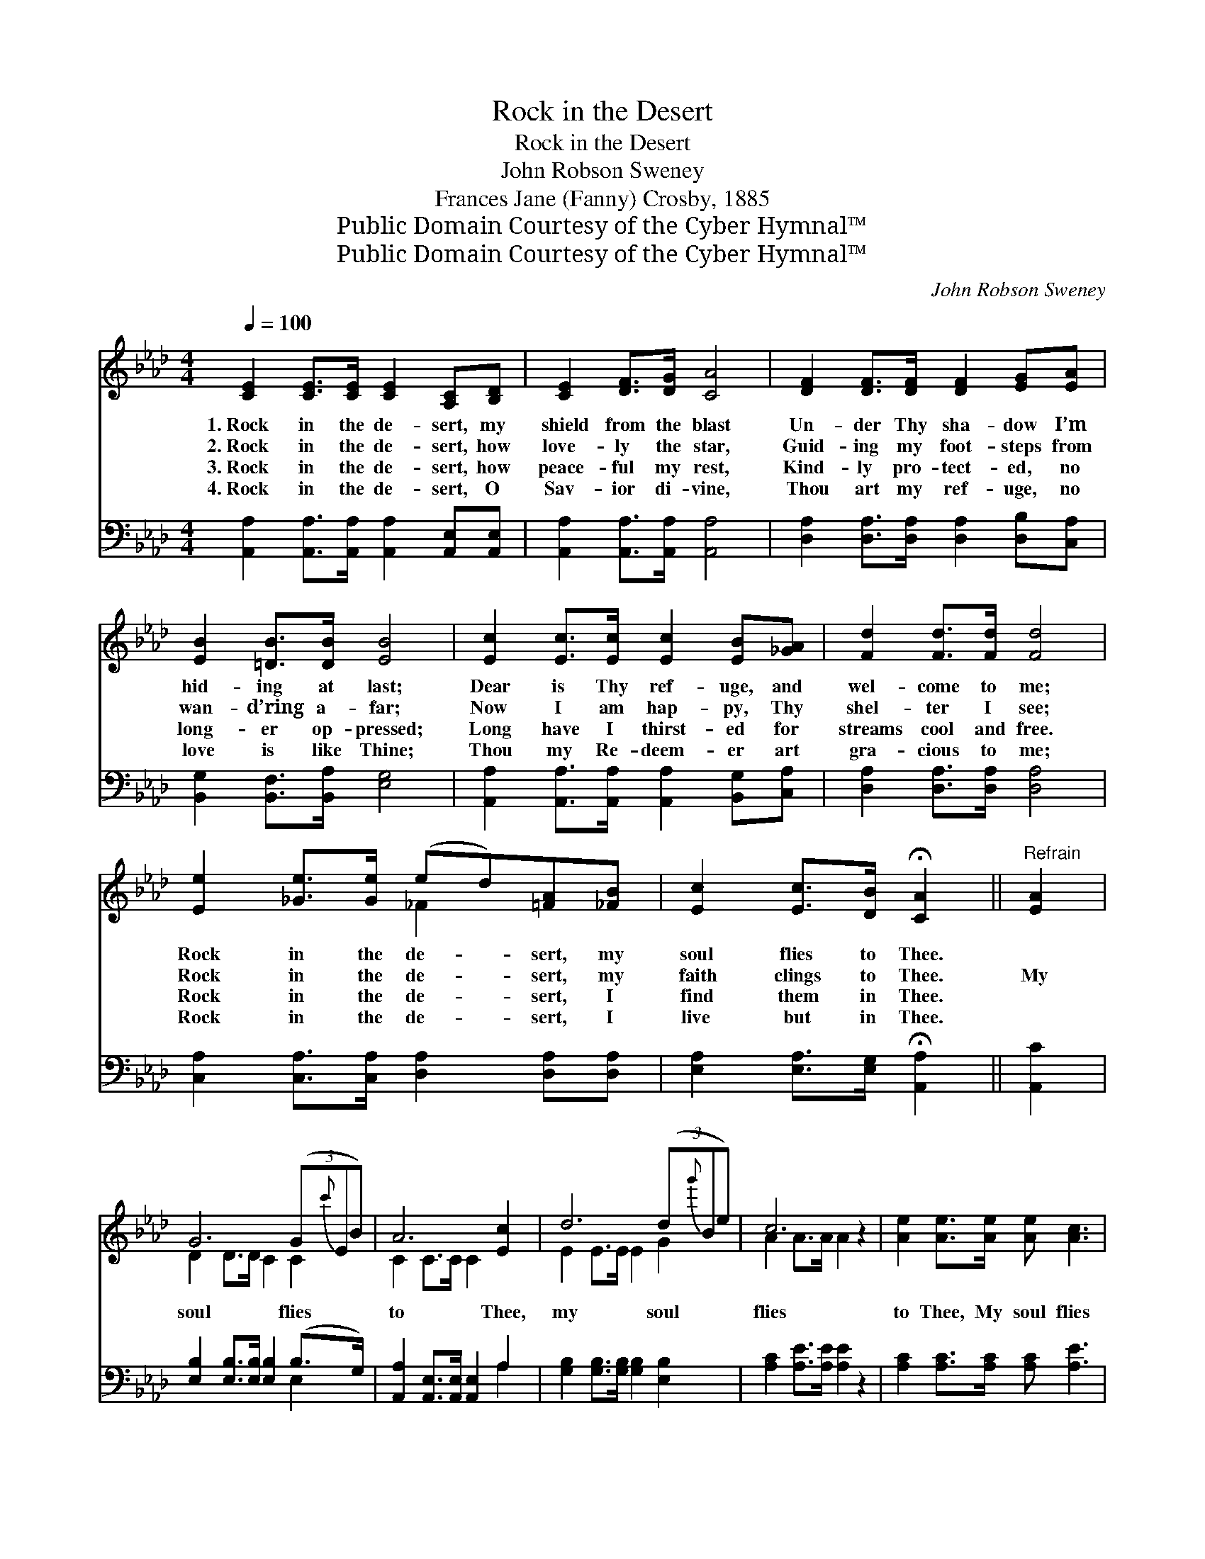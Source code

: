 X:1
T:Rock in the Desert
T:Rock in the Desert
T:John Robson Sweney
T:Frances Jane (Fanny) Crosby, 1885
T:Public Domain Courtesy of the Cyber Hymnal™
T:Public Domain Courtesy of the Cyber Hymnal™
C:John Robson Sweney
Z:Public Domain
Z:Courtesy of the Cyber Hymnal™
%%score ( 1 2 ) ( 3 4 )
L:1/8
Q:1/4=100
M:4/4
K:Ab
V:1 treble 
V:2 treble 
V:3 bass 
V:4 bass 
V:1
 [CE]2 [CE]>[CE] [CE]2 [A,C][B,D] | [CE]2 [DF]>[DG] [CA]4 | [DF]2 [DF]>[DF] [DF]2 [EG][EA] | %3
w: 1.~Rock in the de- sert, my|shield from the blast|Un- der Thy sha- dow I’m|
w: 2.~Rock in the de- sert, how|love- ly the star,|Guid- ing my foot- steps from|
w: 3.~Rock in the de- sert, how|peace- ful my rest,|Kind- ly pro- tect- ed, no|
w: 4.~Rock in the de- sert, O|Sav- ior di- vine,|Thou art my ref- uge, no|
 [EB]2 [=DB]>[DB] [EB]4 | [Ec]2 [Ec]>[Ec] [Ec]2 [EB][_GA] | [Fd]2 [Fd]>[Fd] [Fd]4 | %6
w: hid- ing at last;|Dear is Thy ref- uge, and|wel- come to me;|
w: wan- d’ring a- far;|Now I am hap- py, Thy|shel- ter I see;|
w: long- er op- pressed;|Long have I thirst- ed for|streams cool and free.|
w: love is like Thine;|Thou my Re- deem- er art|gra- cious to me;|
 [Ee]2 [_Ge]>[Ge] (ed)[=FA][_FB] | [Ec]2 [Ec]>[DB] !fermata![CA]2 ||"^Refrain" [EA]2 | %9
w: Rock in the de- * sert, my|soul flies to Thee.||
w: Rock in the de- * sert, my|faith clings to Thee.|My|
w: Rock in the de- * sert, I|find them in Thee.||
w: Rock in the de- * sert, I|live but in Thee.||
 G6 (3(G{c'}EB) | A6 [Ec]2 | d6 (3(d{g'}Be) | c6 z2 | [Ae]2 [Ae]>[Ae] [Ae] [Ac]3 | %14
w: |||||
w: soul flies * *|to Thee,|my soul * *|flies|to Thee, My soul flies|
w: |||||
w: |||||
 [Gd]2 [Gd]>[Gd] [Gd] [GB]3 | [Ec]2 [_Ge]>[Ge] (ed)[=FA][_FB] | [Ec]2 [Ec]>[DB] !fermata![CA]2 |] %17
w: |||
w: to Thee, my soul flies|to Thee, Rock in * the de-|sert, rock in the|
w: |||
w: |||
V:2
 x8 | x8 | x8 | x8 | x8 | x8 | x4 _F2 x2 | x6 || x2 | D2 D>D C2 C2 | C2 C>C C2 x2 | E2 E>E E2 G2 | %12
 A2 A>A A2 x2 | x8 | x8 | x4 _F2 x2 | x6 |] %17
V:3
 [A,,A,]2 [A,,A,]>[A,,A,] [A,,A,]2 [A,,E,][A,,E,] | [A,,A,]2 [A,,A,]>[A,,A,] [A,,A,]4 | %2
 [D,A,]2 [D,A,]>[D,A,] [D,A,]2 [D,B,][C,A,] | [B,,G,]2 [B,,F,]>[B,,A,] [E,G,]4 | %4
 [A,,A,]2 [A,,A,]>[A,,A,] [A,,A,]2 [B,,G,][C,A,] | [D,A,]2 [D,A,]>[D,A,] [D,A,]4 | %6
 [C,A,]2 [C,A,]>[C,A,] [D,A,]2 [D,A,][D,A,] | [E,A,]2 [E,A,]>[E,G,] !fermata![A,,A,]2 || [A,,C]2 | %9
 [E,B,]2 [E,B,]>[E,B,] [E,B,]2 (B,>G,) | [A,,A,]2 [A,,E,]>[A,,E,] [A,,E,]2 A,2 | %11
 [G,B,]2 [G,B,]>[G,B,] [G,B,]2 [E,B,]2 | [A,C]2 [A,E]>[A,E] [A,E]2 z2 | %13
 [A,C]2 [A,C]>[A,C] [A,C] [A,E]3 | [E,E]2 [E,B,]>[E,B,] [E,B,] [E,E]3 | %15
 A,2 [C,A,]>[C,A,] [D,A,]2 [D,A,][D,A,] | [E,A,]2 [E,A,]>[E,G,] !fermata![A,,A,]2 |] %17
V:4
 x8 | x8 | x8 | x8 | x8 | x8 | x8 | x6 || x2 | x6 E,2 | x6 A,2 | x8 | x8 | x8 | x8 | A,2 x6 | x6 |] %17

